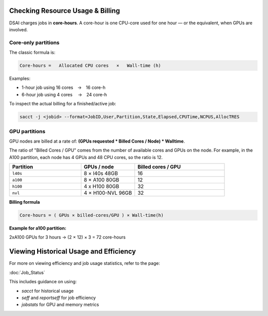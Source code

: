 Checking Resource Usage & Billing
=================================

DSAI charges jobs in **core-hours**.  A core-hour is one CPU-core used for
one hour — or the equivalent, when GPUs are involved.

Core-only partitions
--------------------

The classic formula is:

.. code-block:: text

   Core-hours =   Allocated CPU cores   ×   Wall-time (h)

Examples:

* 1-hour job using 16 cores → 16 core-h
* 6-hour job using 4 cores  → 24 core-h

To inspect the actual billing for a finished/active job:

.. code-block:: bash

   sacct -j <jobid> --format=JobID,User,Partition,State,Elapsed,CPUTime,NCPUS,AllocTRES

GPU partitions
--------------

GPU nodes are billed at a rate of: **(GPUs requested * Billed Cores / Node) * Walltime**.  

The ratio of "Billed Cores / GPU" comes from the number of available cores and GPUs on the node. For example, in the A100 partition, each node has 4 GPUs and 48 CPU cores, so the ratio is 12.

.. list-table::
   :header-rows: 1
   :widths: 20 15 25

   * - **Partition**
     - **GPUs / node**
     - **Billed cores / GPU**
   * - ``l40s``
     - 8 × l40s 48GB
     - 16
   * - ``a100``
     - 8 × A100 80GB
     - 12
   * - ``h100``
     - 4 x H100 80GB
     - 32
   * - ``nvl``
     - 4 × H100-NVL 96GB
     - 32

**Billing formula**

.. code-block:: text

   Core-hours = ( GPUs × billed-cores/GPU ) × Wall-time(h)

**Example for a100 partition:**

2xA100 GPUs for 3 hours → (2 × 12) × 3 = 72 core-hours

Viewing Historical Usage and Efficiency
=======================================

For more on viewing efficiency and job usage statistics, refer to the page:

:doc:`Job_Status`

This includes guidance on using:

- `sacct` for historical usage
- `seff` and `reportseff` for job efficiency
- `jobstats` for GPU and memory metrics